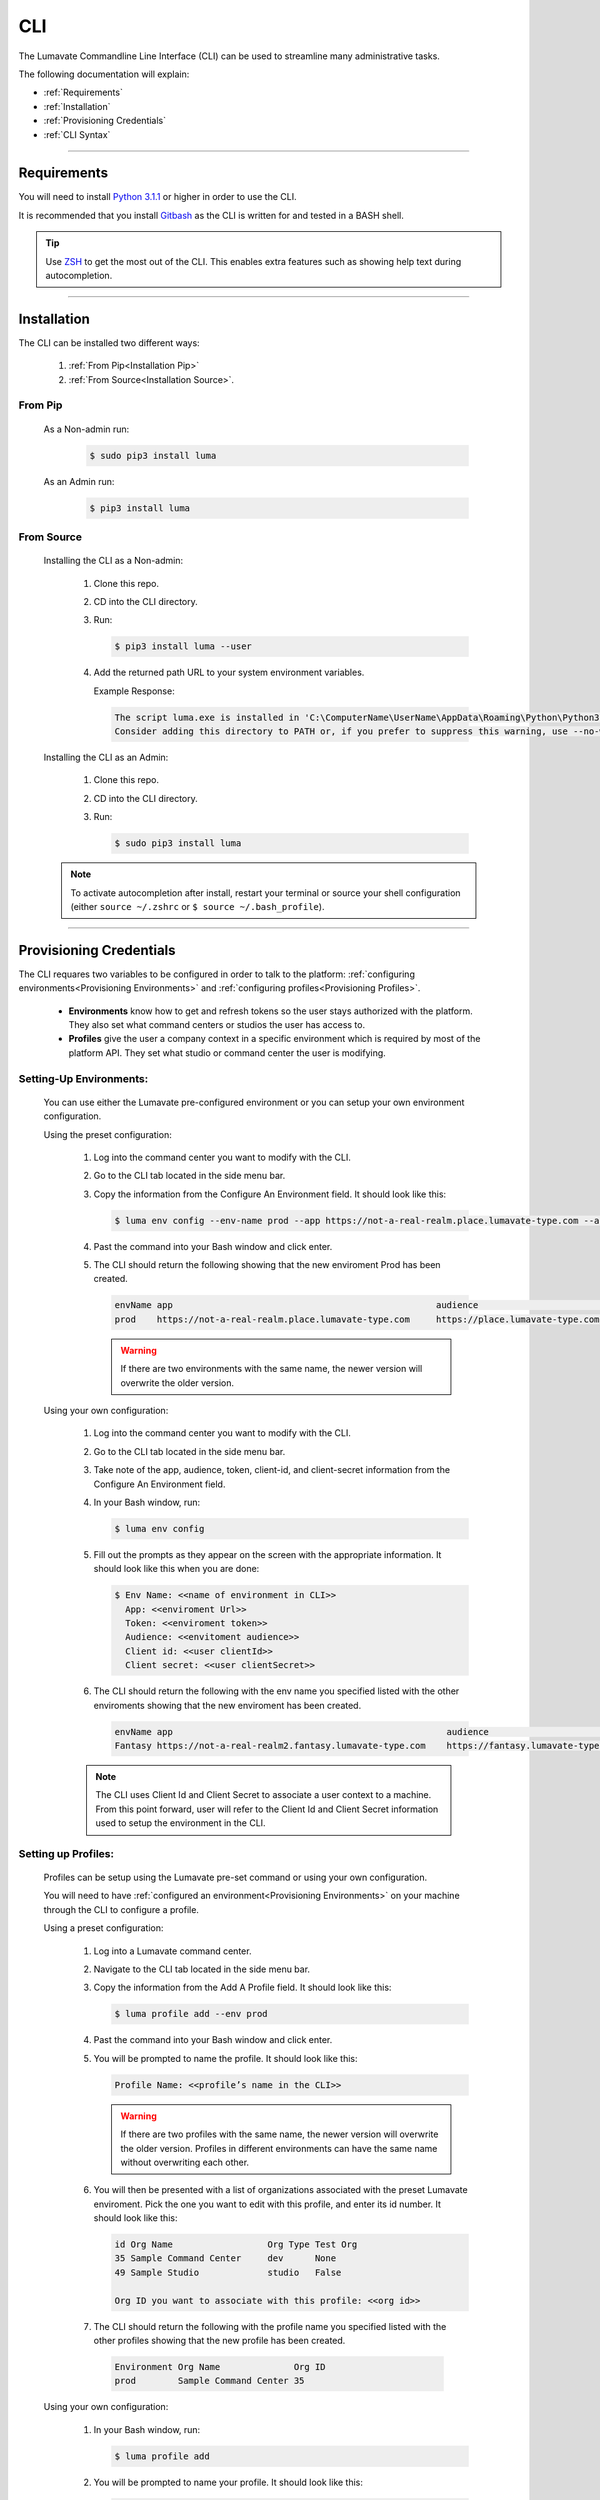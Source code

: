 
.. _CLI:

============
CLI
============

The Lumavate Commandline Line Interface (CLI) can be used to streamline many administrative tasks.

.. The CLI uses the native REST APIs available via the Platform. To learn more about Lumavate's REST APIs, please go here: <link to come>.

.. If you would like to know more about the CLI, it is available via open-source here: <link to come>.

The following documentation will explain:

* :ref:`Requirements`
* :ref:`Installation`
* :ref:`Provisioning Credentials`
* :ref:`CLI Syntax`

_______________________________________________________________________________________________________________________________________

.. _Requirements:

Requirements
-------------
You will need to install `Python 3.1.1 <https://www.python.org/downloads/>`_ or higher in order to use the CLI. 

It is recommended that you install `Gitbash <https://git-scm.com/downloads>`_ as the CLI is written for and tested in a BASH shell. 

.. tip::
   Use `ZSH <https://sourceforge.net/projects/zsh/files/>`_ to get the most out of the CLI. This enables extra features such as showing help text during autocompletion. 

_______________________________________________________________________________________________________________________________________

.. _Installation:

Installation
------------
The CLI can be installed two different ways:

 #. :ref:`From Pip<Installation Pip>`
 #. :ref:`From Source<Installation Source>`.

.. _Installation Pip:

From Pip
^^^^^^^^

 As a Non-admin run:
  
   .. code-block:: bash
     
      $ sudo pip3 install luma

 As an Admin run:
  
   .. code-block:: bash
     
      $ pip3 install luma

.. _Installation Source:

From Source
^^^^^^^^^^^

 Installing the CLI as a Non-admin:

  #. Clone this repo.
  #. CD into the CLI directory.
  #. Run:
  
     .. code-block:: bash
      
        $ pip3 install luma --user
 
  #. Add the returned path URL to your system environment variables. 
   
     Example Response: 
   
     .. code-block:: bash
       
        The script luma.exe is installed in 'C:\ComputerName\UserName\AppData\Roaming\Python\Python37\Scripts' which is not on PATH. 
        Consider adding this directory to PATH or, if you prefer to suppress this warning, use --no-warn-script-location.
  
 Installing the CLI as an Admin:

  #. Clone this repo.
  #. CD into the CLI directory.
  #. Run:
   
     .. code-block:: bash
       
        $ sudo pip3 install luma

 .. note::
    To activate autocompletion after install, restart your terminal or source your shell configuration (either ``source ~/.zshrc`` or ``$ source ~/.bash_profile``).  

_______________________________________________________________________________________________________________________________________

.. _Provisioning Credentials:

Provisioning Credentials
-------------------------

The CLI requares two variables to be configured in order to talk to the platform: :ref:`configuring environments<Provisioning Environments>` and :ref:`configuring profiles<Provisioning Profiles>`.
    
    * **Environments** know how to get and refresh tokens so the user stays authorized with the platform. They also set what command centers or studios the user has access to.
    * **Profiles** give the user a company context in a specific environment which is required by most of the platform API. They set what studio or command center the user is modifying.  

.. _Provisioning Environments:

Setting-Up Environments:
^^^^^^^^^^^^^^^^^^^^^^^

 You can use either the Lumavate pre-configured environment or you can setup your own environment configuration.

 Using the preset configuration:

  #. Log into the command center you want to modify with the CLI.
  #. Go to the CLI tab located in the side menu bar.
  
  #. Copy the information from the Configure An Environment field. It should look like this:
   
     .. code-block:: bash
       
         $ luma env config --env-name prod --app https://not-a-real-realm.place.lumavate-type.com --audience https://place.lumavate-type.com/notarealapp --token place-lumavate-type.notarealtoken.com --client-id NotARealId1234j2eIxKILomCdA --client-secret NotARealClientSecretEqeKWD5JgUtzsRkhNNXMPQM6auPhTTjVK
      
  #. Past the command into your Bash window and click enter. 
  #. The CLI should return the following showing that the new enviroment Prod has been created.
     
     .. code-block:: bash
     
         envName app                                                  audience                                 token
         prod    https://not-a-real-realm.place.lumavate-type.com     https://place.lumavate-type.com/notanapp place-lumavate-type.notarealtoken.com

     .. warning::
        If there are two environments with the same name, the newer version will overwrite the older version.
 
 Using your own configuration:

  #. Log into the command center you want to modify with the CLI.
  #. Go to the CLI tab located in the side menu bar.
  #. Take note of the app, audience, token, client-id, and client-secret information from the Configure An Environment field.
  #. In your Bash window, run:
   
     .. code-block:: bash
       
         $ luma env config

  #. Fill out the prompts as they appear on the screen with the appropriate information. It should look like this when you are done:
   
     .. code-block:: bash
       
         $ Env Name: <<name of environment in CLI>>
           App: <<enviroment Url>>
           Token: <<enviroment token>>
           Audience: <<envitoment audience>>
           Client id: <<user clientId>>
           Client secret: <<user clientSecret>>
          
  #. The CLI should return the following with the env name you specified listed with the other enviroments showing that the new enviroment has been created. 
  
     .. code-block:: bash
     
         envName app                                                    audience                                    token
         Fantasy https://not-a-real-realm2.fantasy.lumavate-type.com    https://fantasy.lumavate-type.com/notanapp2 fantasy-lumavate-type.notarealtoken2.com

  .. note:: 
     The CLI uses Client Id and Client Secret to associate a user context to a machine. From this point forward, user will refer to the Client Id and Client Secret information used to setup the environment in the CLI. 

.. _Provisioning Profiles:
  
Setting up Profiles:
^^^^^^^^^^^^^^^^^^^

 Profiles can be setup using the Lumavate pre-set command or using your own configuration. 

 You will need to have :ref:`configured an environment<Provisioning Environments>` on your machine through the CLI to configure a profile.  

 Using a preset configuration:

  #. Log into a Lumavate command center.
  #. Navigate to the CLI tab located in the side menu bar.
  #. Copy the information from the Add A Profile field. It should look like this:
   
     .. code-block:: bash
       
         $ luma profile add --env prod

  #. Past the command into your Bash window and click enter.
  #. You will be prompted to name the profile. It should look like this:
   
     .. code-block:: bash
       
         Profile Name: <<profile’s name in the CLI>>

     .. warning::
        If there are two profiles with the same name, the newer version will overwrite the older version. Profiles in different environments can have the same name without overwriting each other.  
    
  #. You will then be presented with a list of organizations associated with the preset Lumavate enviroment. Pick the one you want to edit with this profile, and enter its id number. It should look like this:
   
     .. code-block:: bash
       
          id Org Name                  Org Type Test Org
          35 Sample Command Center     dev      None
          49 Sample Studio             studio   False

          Org ID you want to associate with this profile: <<org id>>
  
  #. The CLI should return the following with the profile name you specified listed with the other profiles showing that the new profile has been created.
  
    .. code-block:: bash
    
        Environment Org Name              Org ID
        prod        Sample Command Center 35

 
 Using your own configuration:

  #. In your Bash window, run:
   
     .. code-block:: bash
       
         $ luma profile add

  #. You will be prompted to name your profile. It should look like this:
   
     .. code-block:: bash
       
         Profile Name: <<profile’s name in the CLI>>
     
     .. warning::
        If there are two profiles with the same name, the newer version will overwrite the older version. Profiles in different environments can have the same name without overwriting each other.  

  #. A list of environments will appear. Select which environment you wish to associate with the profile, and enter its Name:
   
     .. code-block:: bash
       
         Env Name App                                              Audience                                    Token
         Fantasy  https://not-a-realm2.fantasy.lumavate-type.com   https://fantasy.lumavate-type.com/notanapp2 fantasy-lumavate-type.notarealtoken2.com
         prod     https://not-a-realm.place.lumavate-type.com      https://place.lumavate-type.com/notanapp    place-lumavate-type.notarealtoken.com

          Env: <<Env Name>>

  #. A list of organizations will appear. Pick the one you want to edit with this profile, and enter its id number. It should look like this:
   
     .. code-block:: bash
       
         id  Org Name                  Org Type Test Org
         99  Dragon Command Center     dev      None
         999 Child Command Center      dev      None
         9   Dragon Studio             studio   False

          Org ID you want to associate with this profile: <<org id>>
         
  #. The CLI should return the following with the profile name you specified listed with the other profiles showing that the new profile has been created.
  
    .. code-block:: bash
    
        Environment Org Name              Org ID
        Fantasy     Dragon Command Center 9 

 .. note::
    While running the profile command, you will have the option to associate the new profile to any organization the user has access to regardless of the command center you are currently in.

_______________________________________________________________________________________________________________________________________

.. _CLI Syntax:

CLI Syntax
----------

The CLI will allow users to interact with the Lumavate platform from a terminal. For setup instructions, look at the `Github readme <https://github.com/Lumavate-Team/documentation/blob/master/CLI.rst>`_ or the :ref:`CLI setup documentation <CLI>`. All the main commands are listed in the Command Index below. Each of the main commands has their subcommands listed in their section. 

In Bash, pass the ``--help`` flag with the command for more information on how to use them and how to use their subcommands.

All commands sent to Bash will start with ``luma``.

Command Index:
 #. :ref:`API`
 #. :ref:`Component-set`
 #. :ref:`Component-set-version`
 #. :ref:`Env`
 #. :ref:`Experience`
 #. :ref:`Experience-collection`
 #. :ref:`Microservice`
 #. :ref:`Microservice-version`
 #. :ref:`Org`
 #. :ref:`Profile`
 #. :ref:`Version`
 #. :ref:`Widget`
 #. :ref:`Widget-version`
 #. :ref:`Ls Filters`
 #. :ref:`Version Commands`
 #. :ref:`Additional Info`
_______________________________________________________________________________________________________________________________________

.. _API:

API
^^^

Commands that directly query the API.

.. _API Delete:

Delete
++++++

 Calls a delete command in order to remove a tool through the API. 

 Example:
 
  .. code-block:: bash
    
      $ luma api delete /iot/v1/containers/999?expand=all
        Profile: dragon
 
 Response:
 
 .. code-block:: bash
    
     {"payload": {"data": {"createdAt": "2019-02-22T16:17:30.165138+00:00", "createdBy": 99, "expand": {"experiences": 0, "grantees": [], "publisher": {"id": 9, "instanceType": "cc", "isTest": null, "name": "Dragon Command Center"}}, 
     "id": 9999, "image": null, "integrationCloudId": 1, "isOwner": true, "lastModifiedAt": "2019-02-22T16:17:30.165109+00:00", "lastModifiedBy": 99, "name": "Fire Breathing", "premium": false, "type": "widget", "urlRef": "fire", 
     "versionInfo": {"latest": {"createdAt": null, "createdBy": null, "id": null, "label": null, "lastModifiedAt": null, "lastModifiedBy": null, "manageUrl": null, "versionNumber": null}}}}}

 Options:
  * ``-p, --profile "STRING"``
  * ``--help``

 .. note::
    API paths cannot include sort criteria.

.. _API Get:

Get
+++

 Calls a get command in order to return information from the API.

 Example:

 .. code-block:: bash
   
     $ luma api get /iot/v1/containers?expand=all
       Profile: dragon

  Response:
  
  .. code-block:: bash
  
      {"payload": {"currentItemCount": 2, "data": [{"createdAt": "2019-02-22T16:17:19.878312+00:00", "createdBy": 30, "expand": {"experiences": 0, "grantees": [], "publisher": {"id": 9, "instanceType": "cc", "isTest": null, "name": "Dragon Command Center"}},
      "id": 9999, "image": {"key": "containers/dragon/icons/78130f31", "preview": "https://s3.amazonaws.com/darkseid.bumblebee.labelnexusdev.com/containers/dragon/icons/78130f31?AWSAccessKeyId=NotAnAccessKeyId5Q&Signature=SignaturevX%2FHg8xyp8cnhE%3D&Expires=1550853222"}, "integrationCloudId": 1, "isOwner": true, "lastModifiedAt": "2019-02-22T16:17:19.878294+00:00", "lastModifiedBy": 99, "name": "Dragon", "premium": false, "type": "widget", "urlRef": "dragon", 
      "versionInfo": {"latest": {"createdAt": "2019-02-22T16:23:05.318677+00:00", "createdBy": 99, "id": 9999, "label": "prod", "lastModifiedAt": "2019-02-22T16:23:05.318646+00:00", "lastModifiedBy": 99, "manageUrl": null, "versionNumber": "9.9.9"},
      "recommended": {"createdAt": "2019-02-22T16:23:05.318677+00:00", "createdBy": 30, "id": 9999, "label": "prod", "lastModifiedAt": "2019-02-22T16:23:05.318646+00:00", "lastModifiedBy": 99, "manageUrl": null, "versionNumber": "9.9.9"}}}, {"createdAt": "2019-02-22T16:17:30.165138+00:00", "createdBy": 99, 
      "expand": {"experiences": 0, "grantees": [], "publisher": {"id": 9, "instanceType": "cc", "isTest": null, "name": "Dragon Command Center"}}, "id": 9999, "image": null, "integrationCloudId": 1, "isOwner": true, "lastModifiedAt": "2019-02-22T16:17:30.165109+00:00", "lastModifiedBy": 99, "name": "Fire Breathing", "premium": false, "type": "widget", "urlRef": "fire", 
      "versionInfo": {"latest": {"createdAt": null, "createdBy": null, "id": null, "label": null, "lastModifiedAt": null, "lastModifiedBy": null, "manageUrl": null, "versionNumber": null}}}], "nextPage": null, "page": 1, "pageSize": 100, "prevPage": null, "totalItems": 2, "totalPages": 1}}

 Options: 
  * ``-p, --profile "STRING"``
  * ``--help``

 .. note::
    API paths cannot include sort criteria.

.. _API Post:

Post
++++

 Calls a post command in order to add a tool through the API. 

 Example:

 .. code-block:: bash
   
     $ luma api post /iot/v1/containers?expand=all -d '{"id":0,"type":"widget","name":"Dragon","urlRef":"dragon"}'
       Profile: dragon
 
 Response:
 
 .. code-block:: bash
    
     {"payload": {"data": {"createdAt": "2019-02-22T15:56:21.722668", "createdBy": 99, "expand": {"experiences": 0, "grantees": [], "publisher": {"id": 9, "instanceType": "cc", "isTest": null, "name": "Dragon Command Center"}}, "id": 9, "image": {"key": "containers/dragon/icons/af7ef4a6", "integrationCloudId": 1, "isOwner": true, "lastModifiedAt": "2019-02-22T15:56:21.722632", "lastModifiedBy": 99, "name": "Dragon", "premium": false, "type": "widget", "urlRef": "dragon", "versionInfo": {"latest": {"createdAt": null, "createdBy": null, "id": null, "label": null, "lastModifiedAt": null, "lastModifiedBy": null, "manageUrl": null, "versionNumber": null}}}}}

 Options: 
  * ``-p, --profile "STRING"``
  * ``-d, --data "{JSON}, {JSON}"``
  * ``--help``

 .. note::
    API paths cannot include sort criteria.

.. _API Put:

Put
+++

 Calls a put command in order to change a tool through the API.

 Example:

 .. code-block:: bash
   
     $ luma api post /iot/v1/containers?expand=all -d '{"id":9,"type":"widget","name":"Fire Breathing","urlRef":"fireball"}'
       Profile: dragon
  
 Response:
 
 .. code-block:: bash
 
     {"payload": {"data": {"createdAt": "2019-02-22T16:03:22.950331", "createdBy": 99, "expand": {"experiences": 0, "grantees": [], "publisher": {"id": 9, "instanceType": "cc", "isTest": null, "name": "Dragon Command Center"}}, "id": 1675, "image": null, "integrationCloudId": 1, "isOwner": true, "lastModifiedAt": "2019-02-22T16:03:22.950312", "lastModifiedBy": 99, "name": "Fire Breathing", "premium": false, "type": "widget", "urlRef": "fireball", "versionInfo": {"latest": {"createdAt": null, "createdBy": null, "id": null, "label": null, "lastModifiedAt": null, "lastModifiedBy": null, "manageUrl": null, "versionNumber": null}}}}}

 Options: 
  * ``-p, --profile “STRING”``
  * ``-d, --data "{JSON}, {JSON}"``
  * ``--help``

 .. note::
    API paths cannot include sort criteria.
_______________________________________________________________________________________________________________________________________

.. _Component-set:

Component-set
^^^^^^^^^^^^^

Commands that create, modify, share, and delete component-set containers.

.. _Component-set Access:

Access
++++++

 Shares and Unshares component-set containers with child organizations.

 Example:

 .. code-block:: bash
   
     $ luma component-set access --add 9
       Profile: dragon
       Component set: 999

 Response:
 
 .. code-block:: bash
 
     failed sharedWith          unsharedFrom resultingGrantees
     []     [{'granteeId': 9}]  []           ['Dragon Studio']

 Options: 
  * ``-p, --profile “STRING”``
  * ``-cs, --component-set ID``
  * ``--add ID || Name``
  * ``--rm ID || Name``
  * ``--absolute ID || Name``
  * ``-f, --format “{JSON VALUE}, {JSON VALUE}”``
  * ``--json``
  * ``--table``
  * ``--help``

 .. warning:: 
    ``--table`` is deprecated.
    Use ``--format`` to see JSON values organized in table format.

.. _Component-set Add:

Add
+++

 Adds a component-set container. 

 Example:

 .. code-block:: bash
   
     $ luma component-set add
       Profile: dragon
       Name: Fire Breath
       Url Ref: firebreath

 Response:

 .. code-block:: bash
   
     id  name        urlRef      createdAt
     999 Fire Breath firebreath  02/22/19 16:36:09

 Options: 
  * ``-p, --profile “STRING”``
  * ``--name “STRING”``
  * ``--url-ref “LOWERCASE STRING”``
  * ``-path, --icon-file “FILE PATH”``
  * ``-f, --format “{JSON VALUE}, {JSON VALUE}”``
  * ``--json`` 
  * ``--table``
  * ``--help``

 .. warning:: 
    ``--table`` is deprecated.
    Use ``--format`` to see JSON values organized in table format.

.. _Component-set Ls:

Ls
++

 Lists all component-set containers in the command center associated with the specified profile. 

 Example:

 .. code-block:: bash
   
     $ luma component-set ls
       Profile: dragon
 
 Response:
 
 .. code-block:: bash
 
     id  name        urlRef      createdAt
     999 Fire Breath firebreath  02/22/19 16:36:09

 Options:
  * ``-p, --profile “STRING”``
  * ``-f, --format “{JSON VALUE}, {JSON VALUE}”`` 
  * ``--filter “{JSON VALUE=SPECIFIC VALUE}”``
  * ``--page INTAGER`` 
  * ``--pagesize INTAGER``
  * ``--json``
  * ``--table``
  * ``--help``

 .. warning:: 
    ``--table`` is deprecated.
    Use ``--format`` to see JSON values organized in table format.

.. _Component-set Rm:

Rm
++

 Deletes a component-set container. This can only be done after all versions in the container have been deleted.

 Example:

 .. code-block:: bash
   
     $ luma component-set rm
       Profile: dragon
       Component set: 999
 
 Response:
 
 .. code-block:: bash
 
     id  name        urlRef      createdAt
     999 Fire Breath firebreath  02/22/19 16:36:09

 Options: 
  * ``-p, --profile “STRING”``
  * ``-cs, --component-set ID``
  * ``-f, --format “{JSON VALUE}, {JSON VALUE}”``
  * ``--json``
  * ``--table``
  * ``--help`` 

 .. warning:: 
    ``--table`` is deprecated.
    Use ``--format`` to see JSON values organized in table format.

.. _Component-set Update:

Update
++++++

 Updates the name or image of a component-set container. 

 Example:

 .. code-block:: bash
   
     $ luma component-set update --name "Frosty Breath"
       Profile: dragon
       Component set: 999
 
 Response:
 
 .. code-block:: bash
 
    id  name          urlRef      createdAt
    999 Frosty Breath firebreath  02/22/19 16:36:09

 Options: 
  * ``-p, --profile “STRING”``
  * ``-cs, --component-set ID``
  * ``--name “STRING”``
  * ``-path, --icon-file “FILE PATH”``
  * ``-f, --format “{JSON VALUE}, {JSON VALUE}”``
  * ``--json``
  * ``--table``
  * ``--help``

 .. warning:: 
    ``--table`` is deprecated. 
    Use ``--format`` to see JSON values organized in table format.
_______________________________________________________________________________________________________________________________________

.. _Component-set-version:

Component-set-version
^^^^^^^^^^^^^^^^^^^^^

Commands that create, modify, and delete component-set versions.

.. _Component-set-version Add:

Add
+++

 Adds a version to a component-set container.  

 Example:

 .. code-block:: bash
   
     $ luma component-set-version add 
       Profile: dragon
       Component set: 999
       Component set file: “C:\fantasy\creatures\dragons\firebreather.zip”
       Label: prod
       Version: 9.9.99
 
 Response:
 
 .. code-block:: bash
    
     Image Size: 6.91 KB
     Uploading Component Set Version to Lumavate
     id   versionNumber directIncludes directCssIncludes label createdAt
     9999 9.9.9         0              0                 prod  02/22/19 16:54:00

 Options: 
  * ``-p, --profile “STRING”``
  * ``-cs, --component-set ID``
  * ``-path, --component-set-file-path “FILE PATH”``
  * ``-fv, --from-version (*.*.*)``
  * ``-v, --version INTAGER (*.*.*)``
  * ``--patch INTAGER``
  * ``--minor INTAGER``
  * ``--major INTAGER``
  * ``--css-includes “STRING”``
  * ``--direct-includes “STRING”``
  * ``-l, --label “[prod, dev, old]”``
  * ``-f, --format “{JSON VALUE}, {JSON VALUE}”``
  * ``--json``
  * ``--table``
  * ``--help``

 .. warning:: 
    ``--table`` is deprecated. 
    Use ``--format`` to see JSON values organized in table format.

 .. warning::
    File paths with spaces in them may need to be specified in the main command using the ``-path`` option so as to preserve the spaces.

.. _Component-set-version Components:

Components
++++++++++

 Returns the JSON of a component-set version. 

 Example:

 .. code-block:: bash
   
     $ luma component-set-version components
       Profile: dragon
       Component set: 999
       Version: 9.9.9
      
 Response:
 
 .. code-block:: bash
 
     {"payload": {"data": {"componentSetId": 573, "createdAt": "2019-02-22T16:54:00.511074+00:00", "createdBy": 30, "directCssIncludes": [], "directIncludes": [], "distribution": "/iot/v1/dynamic-component-sets/firebreath/9.9.9", "expand": {"components": [{"icon": "/iot/v1/dynamic-component-sets/firebreath/9.9.9/icons/material.svg", "label": "No Template", "properties": [{"label": "No Template", "name": "selectOptions", "options": {"readonly": null}, "type": "text"}], "section": "Fire Breath (v9.9.9)", "tags": ["material", "body"], "template": "<div class=\"mdc-select\"><i class=\"mdc-select__dropdown-icon\"></i><select id=\"{{ componentData.Id }}\" class=\"mdc-select__native-control\"></div>", "type": "material-input-select"}]}, "id": 2260, "label": "prod", "lastModifiedAt": "2019-02-22T16:54:00.511040+00:00", "lastModifiedBy": 30, "major": 9, "minor": 9, "patch": 9, "state": "available", "versionNumber": "9.9.9"}}}

 Options: 
  * ``-p, --profile “STRING”``
  * ``-cs, --component-set ID``
  * ``-v, --version INTAGER (*.*.*)``
  * ``--json``
  * ``--table``
  * ``--help``

 .. warning:: 
    ``--table`` and ``--json`` are deprecated.
    The CLI will return the JSON file by default. The file cannot be organized by the CLI.

.. _Component-set-version Ls:

Ls
++

 Lists all versions in a component-set container.

 Example:

 .. code-block:: bash
   
     $ luma component-set-version ls
       Profile: dragon
       Component-set: 999
 
 Response:
 
 .. code-block:: bash
 
     id   versionNumber # Inc # Css Inc label # Exp createdAt
     9999 9.9.9         0     0         prod  0     02/22/19 16:54:00

 Options: 
  * ``-p, --profile “STRING”``
  * ``-cs, --component-set ID``
  * ``-f, --format “{JSON VALUE}, {JSON VALUE}”``
  * ``--filter “{JSON VALUE=SPECIFIC VALUE}”``
  * ``--page INTAGER``
  * ``--pagesize INTAGER``
  * ``--json``
  * ``--table``
  * ``--help``

 .. warning:: 
    ``--table`` is deprecated.
    Use ``--format`` to see JSON values organized in table format.

 .. note::
    Version number is filtered as “major=*&minor=*&patch=*”.

.. _Component-set-version Rm:

Rm
++

 Deletes a version from a component-set container.

 Example:

 .. code-block:: bash
   
     $ luma component-set-version rm
       Profile: dragon
       Component set: 999
       Version number: 9.9.9
 
 Response:
 
 .. code-block:: bash
 
     id   versionNumber directIncludes directCssIncludes label createdAt
     9999 9.9.9         0              0                 prod  02/22/19 16:54:00
 
 Options: 
  * ``-p, --profile “STRING”``
  * ``-cs, --component-set ID``
  * ``-vm, --version-mask INTAGER (*.*.*)``
  * ``-v, --version INTAGER (*.*.*)``
  * ``-f, --format “{JSON VALUE}, {JSON VALUE}”``
  * ``--json``
  * ``--table``
  * ``--help``

 .. warning:: 
    ``--table`` is deprecated.
    Use ``--format`` to see JSON values organized in table format.

.. _Component-set-version Update:

Update
++++++

 Updates the label of a component-set version.

 Example:

 .. code-block:: bash
   
     $ luma component-set-version update -l dev 
       Profile: dragon
       Component set: 999 
       Version number: 9.9.9
 
 Response:
 
 .. code-block:: bash
    
     id   versionNumber directIncludes directCssIncludes label createdAt
     9999 9.9.9         0              0                 dev   02/22/19 16:54:00

    
 Options: 

  * ``-p, --profile “STRING”``
  * ``-cs, --component-set ID``
  * ``-v, --version INTAGER (*.*.*)``
  * ``-l, --label “[prod, dev, old]”``
  * ``-f, --format “{JSON VALUE}, {JSON VALUE}”``
  * ``--json``
  * ``--table``
  * ``--help``

 .. warning:: 
    ``--table`` is deprecated.
    Use ``--format`` to see JSON values organized in table format.

_______________________________________________________________________________________________________________________________________

.. _Env:

Env
^^^

Commands that create, modify, and delete environments.

.. _Env Config:

Config
++++++

 Creates an environment. 

 Example:

 .. code-block:: bash
   
     $ luma env config
       Env name: Fantasy
       App: https://example-realm.fantasy.lumavate-type.com
       Token: fantasy-lumavate-type.not-a-real-token.com
       Audience: https://fantasy.lumavate-type.com/notarealaudience
       Client secret: NotARealClientSecretEqeKWD5JgUtzsRkhNNXMPQM6auPhTTjVK
       Client id: NotARealId1234j2eIxKILomCdA
 
 Response:
 
 .. code-block:: bash
 
     envName app                                                    audience                                    token
     Fantasy https://not-a-real-realm2.fantasy.lumavate-type.com    https://fantasy.lumavate-type.com/notanapp2 fantasy-lumavate-type.notarealtoken2.com
     
 Options: 
  * ``--env-name “STRING”``
  * ``--app “LINK”``
  * ``--token “LINK”``
  * ``--audience “LINK”``
  * ``--client-id ID``
  * ``--client-secret SECRET``
  * ``--json``
  * ``--help``

.. _Env Ls:

Ls
++

 Lists all the environments the user has access to.

 Example:

 .. code-block:: bash
   
     $ luma env ls
 
 Response:
 
 .. code-block:: bash
 
     envName  app                                           audience                                   token       
     Fantasy  https://not-a-realm.fantasy.lumavate-type.com https://fantasy.lumavate-type.com/notanapp fantasy-lumavate-type.NotAToken.com
     prod     https://not-a-realm.place.lumavate-type.com   https://place.lumavate-type.com/notanapp   place-lumavate-type.notatoken.com

    
 Options: 
  * ``-f, --format “{JSON VALUE}, {JSON VALUE}”``
  * ``--json``
  * ``--help``

.. _Env Rm:

Rm
++

 Removes an environment. 

 Example:

 .. code-block:: bash
   
     $ luma env rm
       Name: Fantasy
 
 Response: 
 
 .. code-block:: bash
 
     {"app": "https://not-a-realm.fantasy.lumavate-type.com", "audience": "https://fantasy.lumavate-type.com/notanapp", "clientId": "NotAClientIdELhuj2eIxKILomCdA", "clientSecret": "NotAClientSecretCbhNEgmEqeKWD5JgUtzsRkhNNXMPQM6auPhTTjVK", "envName": "Fantasy", "token": "fantasy-lumavate-type.notatoken.com"}

 Options: 

  * ``--env-name “STRING”``
  * ``--help``

_______________________________________________________________________________________________________________________________________

.. _Experience:

Experience
^^^^^^^^^^

Commands that move and list experiences.

.. _Experience Export:

Export
++++++

 Exports an experience as a JSON file form a studio.

 Example:

 .. code-block:: bash
   
     $ luma experience export
       Profile: dragon
       Export file: “C:\fantasy\creatures\dragon\egg.json”
       Label: Creatures
 
 Response:
 
 .. code-block:: bash
 
     Saved to C:\fantasy\creatures\dragons\egg.json
 
 Options:
  * ``-p, --profile "STRING"``
  * ``-l, --label "STRING"``
  * ``-n, --name "STRING"``
  * ``-path, --export-file "FILE PATH"``
  * ``--json``
  * ``--help``

 .. warning::
    File paths with spaces in them may need to be specified in the main command using the ``-path`` option so as to preserve the spaces.
    
.. _Experience Import:

Import
++++++

 Imports an experience JSON file to a studio.

 Example:

 .. code-block:: bash
   
    $ luma experience import
      Profile: dragon
      Label: Dragon Hatchlings
      Activation code: hatch
      Import file: “C:\fantasy\creatures\dragons\egg.json”
      Collection Name: Creatures
 
 Response:
 
 .. code-block:: bash
 
     Uploading file...
     File uploaded.

     Successfully imported experience.
     
 Options:
  * ``-p, --profile "STRING"``
  * ``-l, --label "STRING"``
  * ``-d, --description "STRING"``
  * ``-ci, --collection-id ID``
  * ``--device "[mobile, tablet, web]"``
  * ``-cn, --collection-name "STRING"``
  * ``-ac, --activation-code "STRING"``
  * ``-t, --template``
  * ``-ru, --redirect-url "URL"``
  * ``-path, --import-file "FILE PATH"``
  * ``--json``
  * ``--help``
 
  .. warning::
    File paths with spaces in them may need to be specified in the main command using the ``-path`` option so as to preserve the spaces.
    
.. _Experience Ls:

Ls
++

 Lists all the experiences in the studio associated with the specified profile.

 Example:

 .. code-block:: bash
   
     $ luma experience ls
       Profile: dragon
 
 Response:
 
 .. code-block:: bash
 
     id   label               name createdAt
     99   Dragons             drag 08/27/18 15:57:16
     999  Dragon Hatchlings   drha 09/12/18 17:22:11

 Options:
  * ``-p, --profile "STRING"``
  * ``-f, --format "{JSON VALUE}, {JSON VALUE}"``
  * ``--filter "{JSON VALUE=SPECIFIC VALUE}"``
  * ``--page INTEGER``
  * ``--pagesize INTEGER``
  * ``--json``
  * ``--help``

_______________________________________________________________________________________________________________________________________

.. _Experience-collection:

Experience-collection
^^^^^^^^^^^^^^^^^^^^^

List experience collections in the studio associated with the specified profile.

Example:

.. code-block:: bash

     $ luma experience-collection ls
       Profile: dragon

Response:

.. code-block:: bash

    id  name      createdAt
    99  Creatures 02/27/18 20:08:10
   
Options: 
 * ``--help``

_______________________________________________________________________________________________________________________________________

.. _Microservice:

Microservice
^^^^^^^^^^^^

Commands that create, modify, share, and delete microservice containers.

.. _Microservice Access:

Access
++++++

 Shares and/or unshares a microservice container with child organizations. 

 Example:

 .. code-block:: bash
   
     $ luma microservice access --add 99
       Profile: dragon
       Microservice: 999
 
 Response:
 
 .. code-block:: bash
 
     failed sharedWith          unsharedFrom resultingGrantees
     []     [{'granteeId': 99}] []           ['Dragon Studio']
     
 Options: 
  * ``-p, --profile “STRING”``
  * ``-ms, --microservice ID``
  * ``--add ID``
  * ``--rm ID``
  * ``--absolute ID``
  * ``-f, --format “{JSON VALUE}, {JSON VALUE}”``
  * ``--json``
  * ``--table`` 
  * ``--help``

 .. warning:: 
    ``--table`` is deprecated.
    Use ``--format`` to see JSON values organized in table format.

.. _Microservice Add:

Add
+++

 Adds a microservice container to a command center.

 Example:

 .. code-block:: bash
   
     $ luma microservice add 
       Profile: dragon
       Name: Dragon Fact Sheet
       Url Ref: factsheet
 
 Response:
 
 .. code-block:: bash
 
     id   name              urlRef    createdAt
     9999 Dragon Fact Sheet factsheet 02/22/19 19:21:49

 Options: 
  * ``-p, --profile “STRING”``
  * ``--name “STRING”``
  * ``--url-ref “STRING”``
  * ``-path, --icon-file “FILE PATH”``
  * ``-f, --format “{JSON VALUE}, {JSON VALUE}”``
  * ``--json``
  * ``--table``
  * ``--help``

 .. warning:: 
    ``--table`` is deprecated.
    Use ``--format`` to see JSON values organized in table format.

.. _Microservice Ls:

Ls
++

 Lists all microservices containers in the command center associated with the specified profile.

 Example:

 .. code-block:: bash
   
     $ luma microservice ls 
       Profile: dragon
 
 Response:
 
 .. code-block:: bash
 
     id   name              urlRef    createdAt
     999  World Building    world     10/12/18 20:05:40
     9999 Dragon Fact Sheet factsheet 02/22/19 19:21:49

 Options: 
  * ``-p, --profile “STRING”``
  * ``-f, --format “{JSON VALUE}, {JSON VALUE}”``
  * ``--filter “{JSON VALUE=SPECIFIC VALUE}”``
  * ``--page INTAGER``
  * ``--pagesize INTAGER``
  * ``--json``
  * ``--table``
  * ``--help``

 .. warning:: 
    ``--table`` is deprecated.
    Use ``--format`` to see JSON values organized in table format.

.. _Microservice Rm:

Rm
++

 Removes a microservice container. 

 Example:

 .. code-block:: bash
   
     $ luma microservice rm 
       Profile: dragon 
       Microservice: 999
 
 Response:
 
 .. code-block:: bash
 
     id   name              urlRef    createdAt
     9999 Dragon Fact Sheet factsheet 02/22/19 19:21:49
     
 Options: 
  * ``-p, --profile “STRING”``
  * ``-ms, --microservice ID``
  * ``-f, --format “{JSON VALUE}, {JSON VALUE}”``
  * ``--json``
  * ``--table``
  * ``--help``

 .. warning:: 
    ``--table`` is deprecated.
    Use ``--format`` to see JSON values organized in table format.

.. _Microservice Update:

Update
+++++++

 Updates the name or image of a microservice container.

 Example:

 .. code-block:: bash
   
     $ luma microservice update --name "World Building" 
       Profile: dragon 
       Microservice: 999 
 
 Response:
 
 .. code-block:: bash
 
     id   name           urlRef    createdAt
     9999 World Building factsheet 02/22/19 19:31:05

 Options: 
  * ``-p, --profile “STRING”``
  * ``-ms, --microservice ID``
  * ``--name “STRING”``
  * ``-path, --icon-file “FILE PATH”``
  * ``-f, --format “{JSON VALUE}, {JSON VALUE}”``
  * ``--json``
  * ``--table``
  * ``--help``

 .. warning:: 
    ``--table`` is deprecated.
    Use ``--format`` to see JSON values organized in table format.

_______________________________________________________________________________________________________________________________________

.. _Microservice-version:

Microservice-version
^^^^^^^^^^^^^^^^^^^^

Commands that add, modify, and delete microservice versions.

.. _Microservice-version Add:

Add
+++

 Adds a version to a microservice container.

 Example:

 .. code-block:: bash
   
     $ luma microservice-version add 
       Profile: dragon 
       Microservice: 999
       Label: prod
       Version: 9.9.9 
       Port: 5000
       Microservice-file-path: "C:\fantasy\creatures\dragons\DragonFactSheet.gz"
 
 Response:
 
 .. code-block:: bash
 
     Uploading image to Lumavate:
     Image Size: 59.43 MB
     id   actualState versionNumber label createdAt
     9999 created     9.9.9         prod  02/22/19 19:40:59

     
 Options: 
  * ``-p, --profile “STRING”``
  * ``-ms, --microservice ID``
  * ``--port INTAGER``
  * ``-image, --docker-image “FILE PATH”``
  * ``-path, --microservice-file-path “FILE PATH”``
  * ``-fv, --from-version INTAGER (*.*.*)``
  * ``-v, --version INTAGER (*.*.*)``
  * ``--patch INTAGER``
  * ``--minor INTAGER``
  * ``--major INTAGER``
  * ``--env-var "{“STRING”:”KEY”}"``
  * ``-l, --label "[dev, old, prod]"``
  * ``-f, --format “{JSON VALUE}, {JSON VALUE}”``
  * ``--json``
  * ``--table``
  * ``--help``

 .. warning:: 
    ``--table`` is deprecated. 
    Use ``--format`` to see JSON values organized in table format.

.. _Microservice-version Exec:

Exec
++++

 Sends commands directly to Docker. For more information, consult the `Docker documentation <https://docs.docker.com/engine/reference/commandline/docker/>`_.

 Example:

 .. code-block:: bash
   
     $ luma microservice-version exec '<<Docker command>>' 
       Profile: dragon 
       Mirocservice: 999 
       Version Number: 9.9.9

 Options: 
  * ``-p, --profile “STRING”``
  * ``-ms, --microservice ID``
  * ``-v, --version INTAGER (*.*.*)``
  * ``--target [one, all]`` 
  * ``--json``
  * ``--table``
  * ``--help``

 .. warning:: 
    ``--table`` is deprecated.
    Use ``--format`` to see JSON values organized in table format.

.. _Microservice-version Logs:

Logs
++++

 Returns the logs for a microservice version.

 Example:

 .. code-block:: bash
   
     $ luma microservice-version logs 
       Profile: dragon 
       Microservice: 999
       Version Number: 9.9.9

 Response:
 
 .. code-block:: bash
 
     [2019-02-22 19:58:00 +0000] [1] [INFO] Starting gunicorn 19.9.0
     [2019-02-22 19:58:00 +0000] [1] [INFO] Listening at: http://0.0.0.0:5000 (1)
     [2019-02-22 19:58:00 +0000] [1] [INFO] Using worker: eventlet
     [2019-02-22 19:58:00 +0000] [7] [INFO] Booting worker with pid: 7
     [2019-02-22 19:58:00 +0000] [9] [INFO] Booting worker with pid: 9
     [2019-02-22 19:58:00 +0000] [11] [INFO] Booting worker with pid: 11
     [2019-02-22 19:58:00 +0000] [13] [INFO] Booting worker with pid: 13
    
 Options: 
  * ``-p, --profile “STRING”``
  * ``-ms, --microservice ID``
  * ``-v, --version INTAGER (*.*.*)``
  * ``--json``
  * ``--table``
  * ``--help``

 .. warning:: 
    ``--table`` is deprecated.
    Use ``--format`` to see JSON values organized in table format.

.. _Microservice-version Ls:

Ls
++

 Lists all versions of a microservice container.

 Example:

 .. code-block:: bash
   
     $ luma microservice-version ls 
       Profile: dragon
       Microservice: 999
 
 Response:
 
 .. code-block:: bash
 
     id   actualState versionNumber label createdAt
     9999 stopped     9.9.9         prod  02/22/19 19:57:16

 Options: 
  * ``-p, --profile “STRING”``
  * ``-ms, --microservice ID``
  * ``-f, --format “{JSON VALUE}, {JSON VALUE}”``
  * ``--filter “{JSON VALUE=SPECIFIC VALUE}”``
  * ``--page INTAGER``
  * ``--pagesize INTAGER``
  * ``--json``
  * ``--table``
  * ``--help``

 .. warning:: 
    ``--table`` is deprecated.
    Use ``--format`` to see JSON values organized in table format.

 .. note::
    Version number is filtered as “major=*&minor=*&patch=*”.

.. _Microservice-version Rm:

Rm
++

 Removes a version from a microservice container.

 Example:

 .. code-block:: bash
   
     $ luma microservice-version rm
       Profile: dragon
       Microservice: 999
       Version: 9.9.9
 
 Response:
 
 .. code-block:: bash
 
     id   versionNumber label  createdAt
     9999 9.9.9         prod   02/22/19 19:57:16
     
 Options: 
  * ``-p, --profile “STRING”``
  * ``-ms, --microservice ID``
  * ``-vm, --version-mask INTAGER (*.*.*)``
  * ``-v, --version INTAGER (*.*.*)``
  * ``-f, --format “{JSON VALUE}, {JSON VALUE}”``
  * ``--json``
  * ``--table``
  * ``--help``

 .. warning:: 
    ``--table`` is deprecated.
    Use ``--format`` to see JSON values organized in table format.

.. _Microservice-version Start:

Start
+++++

 Starts a microservice version.

 Example:

 .. code-block:: bash
   
     $ luma microservice-version start
       Profile: dragon
       Microservice: 999
       Version: 9.9.9
 
 Response:
 
 .. code-block:: bash
 
     id   Current State Version # Created At
     9999 running       9.9.9     02/22/19 19:57:16

 Options: 
  * ``-p, --profile “STRING”``
  * ``-ms, --microservice ID``
  * ``-v, --version INTAGER (*.*.*)``
  * ``-f, --format “{JSON VALUE}, {JSON VALUE}”``
  * ``--json``
  * ``--table``
  * ``--help``

 .. warning:: 
    ``--table`` is deprecated. 
    Use ``--format`` to the JSON values organized in table format.

.. _Microservice-version Stop:

Stop
++++

 Stops a microservice version. A microservice version cannot be stopped if it is being used in an experience.

 Example:

 .. code-block:: bash
   
     $ luma microservice-version stop
       Profile: dragon
       Microservice: 999
       Version: 9.9.9
 
 Response:
 
 .. code-block:: bash
 
     id   Current State Version # Created At
     9999 stopped       9.9.9     02/22/19 19:57:16

 Options: 
  * ``-p, --profile “STRING”``
  * ``-ms, -- microservice ID``
  * ``-v, --version INTAGER (*.*.*)``
  * ``-f, --format “{JSON VALUE}, {JSON VALUE}”``
  * ``--json``
  * ``--table``
  * ``--help``

 .. warning:: 
    ``--table`` is deprecated.
    Use ``--format`` to see JSON values organized in table format.

.. _Microservice-version Update:

Update
++++++

 Updates the label of a microservice version.

 Example:

 .. code-block:: bash
   
    $ luma microservice-version update --label dev
      Profile: dragon
      Microservice: 999
      Version: 9.9.9

 Response:
 
 .. code-block:: bash
 
     id   versionNumber label createdAt
     9999 9.9.9         dev   02/22/19 19:57:16
     
 Options: 
  * ``-p, --profile “STRING”``
  * ``-ms, -- microservice ID``
  * ``-v, --version INTAGER (*.*.*)``
  * ``-l, --label “[dev, old, prod]”``
  * ``-f, --format “{JSON VALUE}, {JSON VALUE}”``
  * ``--json``
  * ``--table``
  * ``--help``

 .. warning:: 
    ``--table`` is deprecated.
    Use ``--format`` to see JSON values organized in table format.

_______________________________________________________________________________________________________________________________________

.. _Org:

Org
^^^

Commands that list the organizations associated with an environment or organization.

.. _Org Child-orgs:

Child-orgs
++++++++++

 Lists the child organizations that a profile’s associated organization can share with.

 Example:

 .. code-block:: bash
   
     $ luma org child-orgs
       Profile: dragon

 Response:
 
 .. code-block:: bash
 
     id  name                   instanceType isTest
     999 Child Command Center   dev          None
     9   Dragon Studio          studio       False
     
 Options: 
  * ``-p, --profile “STRING”``
  * ``-f, --format “{JSON VALUE}, {JSON VALUE}”``
  * ``--filter “{JSON VALUE=SPECIFIC VALUE}”``
  * ``--json``
  * ``--help``

.. _Org Ls:

Ls
++

 Lists the organizations inside an environment.

 Example:

 .. code-block:: bash
   
     $ luma org ls
       Env: Fantasy

 Response:
 
 .. code-block:: bash
 
     id  name                  instanceType isTest
     999 Child Command Center  dev          None
     99  Dragon Command Center dev          None
     9   Dragon Studio         studio       False
     
 Options: 
  * ``--env “STRING”``
  * ``-f, --format “{JSON VALUE}, {JSON VALUE}”``
  * ``--filter “{JSON VALUE=SPECIFIC VALUE}”``
  * ``--json``
  * ``--help``

_______________________________________________________________________________________________________________________________________

.. _Profile:

Profile
^^^^^^^

Commands that add, modify, or delete profiles.

.. _Profile Add:

Add
+++

 Adds a profile to an environment and associates the profile to a specific organization.

 Example:

 .. code-block:: bash
   
     $ luma profile add
       Profile name: dragon
       
       <<lists of envs user has access to>>
       
       Name of Env you want to use with this profile: Fantasy
       
       <<lists of orgs in the selected env>>
       
       Org ID you want to associate with this profile: 99

 Response:
 
 .. code-block:: bash
 
     Environment Org Name              Org ID
     Fantasy     Dragon Command Center 99
     
 Options: 
  * ``--profile-name “STRING”``
  * ``-f, --format “{JSON VALUE}, {JSON VALUE}”``
  * ``--help``

.. _Profile Ls:

Ls
++

 Lists all profiles associated with the Client Id and Secrete.

 Example:

 .. code-block:: bash
   
     $ luma profile ls
 
 Response:
 
 .. code-block:: bash
 
     profileName       env    orgName                      orgId
     dragon            dragon Dragon Command Center        99
     dragon-two        dragon Dragon Studio                9
     profile           prod   Sample Command Center        35

 Options: 
  * ``-f, --format “{JSON VALUE}, {JSON VALUE}”``
  * ``--json``
  * ``--help``

.. _Profile Rm:

Rm
++

 Deletes a profile.

 Example:

 .. code-block:: bash
   
     $ luma profile rm
       Profile: dragon

 Response:
 
 .. code-block:: bash
 
     {"accessToken": "NotAccessTokenOiJSUzI1NiIsImtpZCI6Ik5VSXhSVFpHTmpORU9FVkdNVVZHTlRGQk9FWXdRMNotAccessToken1RnME1FTTBOdyJ9.eyJodHRwczovL2x1bWF2YXRlLmNvbS91dWlkIjoiOGZjMGM1NTgtZmJkNS00MWRlLWFhOTUtN2FkMmJmNDAyOGM3IiwiaXNzIjoiaHR0cHM6Ly9kcmFnb25mbHktbHVtYXZhdGUtZGV2LmF1dGgwLmNvbS8iLCJzdWIiOiJreW8yZkQwMXgwd1JVM3RFTGh1ajJlSXhLSUxvbUNkQUBjbNotAccessTokenkcmFnb25mbHkubHVtYXZhdGUtZGV2LmNvbS9hcHAiLCJpYXQiOjE1NDg3MTA1MzUsImV4cCI6MTU0ODc5NjkzNSwiYXpwIjoia3lvMmZEMDF4MHdSVTN0RUxodWoyZUl4S0lMb21DZEEiLCJndHkiOiJjbGllbnQtY3JlZGVudGlhbHMifQ.oOWd0sd05uvMVnZZJDTpXA9pqbAsVsq2Je97nS3J7wy8c-o7LUuN_kNYeCyxZWZ2FEBhVl2galmUB_dvUxdnYOzRMNhiiIqxZhQHeNotAccessTokenjCHDqCmuQQvPg-yqZxlQL6xfHqcmh2-syTeCyHf5y_gCWdxsUhuMSj28vtH5_v76NotAccessTokenSyb5XktrdUobFuSdvy4fw-GU5eUAEFRgzlYbnRzq8ygB4SXONZvbcKqVqpBDFdbdcmo4jIWk4a2gK5-v51a49Sh798dSBxiNotAccessTokennCxD7f7VcCWuUW0wNX87YtIjHsAw", "env": "Fantasy", "orgId": 99, "orgName": "Dragon Command Center"}

 Options: 
  * ``-p, --profile “STRING”``
  * ``--help``

_______________________________________________________________________________________________________________________________________

.. _Version:

Version
^^^^^^^

Lists the luma version that the current machine is on.

Example:

.. code-block:: bash
   
    $ luma version

Response:

.. code-block:: bash

    Lumavate CLI Version: 0.8.9

Options: 
 * ``--help``

_______________________________________________________________________________________________________________________________________

.. _Widget:

Widget
^^^^^^

Commands that add, modify, share, and delete widget containers.

.. _Widget Access:

Access
++++++

 Shares and/or Unshares a widget container with child organizations.

 Example:

 .. code-block:: bash
   
     $ luma widget access --add 99
       Profile: dragon
       Widget: 999
 
 Response:
 
 .. code-block:: bash
 
     failed sharedWith          unsharedFrom resultingGrantees
     []     [{'granteeId': 99}] []           ['Dragon Command Center']
     
 Options: 
  * ``-p, --profile “STRING”``
  * ``-w, --widget ID``
  * ``--add ID``
  * ``--rm ID``
  * ``--absolute ID``
  * ``-f, --format “{JSON VALUE}, {JSON VALUE}”``
  * ``--json``
  * ``--table``
  * ``--help``

 .. warning:: 
    ``--table`` is deprecated.
    Use ``--format`` to see JSON values organized in table format.

.. _Widget Add:

Add
+++

 Adds a widget container.

 Example:

 .. code-block:: bash
   
     $ luma widget add
       Profile: dragon
       Name: Hydra
       Url Ref: hydra
 
 Response:
 
 .. code-block:: bash
 
     id   name  urlRef createdAt
     9999 Hydra hydra  02/22/19 20:28:17
     
 Options: 
  * ``-p, --profile “STRING”``
  * ``--name “STRING”``
  * ``--url-ref “LOWERCASE STRING”``
  * ``-path, --icon-file “FILE PATH”``
  * ``-f, --format “{JSON VALUE}, {JSON VALUE}”`` 
  * ``--json`` 
  * ``--table`` 
  * ``--help``

 .. warning:: 
    ``--table`` is deprecated.
    Use ``--format`` to see JSON values organized in table format.

.. _Widget Ls:

Ls
++

 Lists all the widget containers in an organization associated with the specified profile. 

 Example:

 .. code-block:: bash
   
     $ luma widget ls
       Profile: dragon
 
 Response:
 
 .. code-block:: bash
 
     id   name  urlRef createdAt
     9999 Hydra hydra  02/22/19 20:28:17

 Options: 
  * ``-p, --profile “STRING”``
  * ``-f, --format “{JSON VALUE}, {JSON VALUE}”`` 
  * ``--filter “{JSON VALUE=SPECIFIC VALUE}”`` 
  * ``--page INTAGER``
  * ``--pagesize INTAGER``
  * ``--json`` 
  * ``--table``
  * ``--help``

 .. warning:: 
    ``--table`` is deprecated.
    Use ``--format`` to see JSON values organized in table format.

.. _Widget Rm:

Rm
++

 Removes a widget container.

 Example:

 .. code-block:: bash
   
     $ luma widget rm
       Profile: dragon
       Widget: 999
 
 Response:
 
 .. code-block:: bash
 
     id   name  urlRef createdAt
     9999 Hydra hydra  02/22/19 20:38:07

 Options: 
  * ``-p, --profile “STRING”``
  * ``-w, --widget ID``
  * ``-f, --format “{JSON VALUE}, {JSON VALUE}”``
  * ``--json``
  * ``--table`` 
  * ``--help``

 .. warning:: 
    ``--table`` is deprecated.
    Use ``--format`` to see JSON values organized in table format.

.. _Widget Update:

Update
++++++

 Updates a widget container’s name or image.

 Example:

 .. code-block:: bash
   
     $ luma widget update --name "European Dragon"
       Profile: dragon
       Widget: 999
 
 Response:
 
 .. code-block:: bash
 
     id   name            urlRef createdAt
     9999 European Dragon hydra  02/22/19 20:38:07

 Options: 
  * ``-p, --profile “STRING”``
  * ``-w, --widget ID``
  * ``--name “STRING”``
  * ``-path, --icon-file “FILE PATH”``
  * ``-f, --format “{JSON VALUE}, {JSON VALUE}”``  
  * ``--json``
  * ``--table``
  * ``--help``

 .. warning:: 
    ``--table`` is deprecated.
    Use ``--format`` to see JSON values organized in table format.

_______________________________________________________________________________________________________________________________________

.. _Widget-version:

Widget-version
^^^^^^^^^^^^^^

Commands that add, modify, and delete widget versions.

.. _Widget Add:

Add
+++

 Adds a version to a widget container.

 Example:

 .. code-block:: bash
   
     $ luma widget-version add
       Profile: dragon
       Widget: 999
       Label: prod 
       Version Number: 9.9.9
       Widget File Path: "C:\fantasy\creatures\dragons\hydra.gz"
       Port: 8080 
 
 Response:
 
 .. code-block:: bash
 
     Uploading image to Lumavate
     Image Size: 179.87 MB
     id   actualState versionNumber label createdAt
     9999 created     9.9.9         prod  02/22/19 20:46:08
     
 Options: 
  * ``-p, --profile “STRING”``
  * ``--port INTAGER``
  * ``-w, --widget ID``
  * ``-path, --widget-file-path “FILE PATH”``
  * ``-image, --docker-image “FILE PATH”``
  * ``-fv, --from-version INTAGER (*.*.*)``
  * ``-v, --version INTAGER (*.*.*)``
  * ``--patch INTAGER``
  * ``--minor INTAGER``
  * ``--major INTAGER``
  * ``--env-var "{“STRING”:”KEY”}"``
  * ``-l, --label “[dev, old, prod]”``
  * ``-f, --format “{JSON VALUE}, {JSON VALUE}”``
  * ``--json``
  * ``--table``
  * ``--help``

 .. warning:: 
    ``--table`` is deprecated.
    Use ``--format`` to see JSON values organized in table format.

.. _Widget-version Exec:

Exec
++++

 Sends commands directly to Docker. For more information, consult the `Docker documentation <https://docs.docker.com/engine/reference/commandline/docker/>`_.

 Example:

 .. code-block:: bash
   
     $ luma widget-version exec '<<Docker Command>>'
       Profile: dragon
       Widget: 999
       Version Number: 9.9.9

 Options: 
  *	-p, --profile “STRING”
  *	-w, --widget ID
  *	-v, --version INTAGER (*.*.*)
  *	--target [one, all]
  *	--json 
  *	--table
  *	--help

 .. warning:: 
    ``--table`` is deprecated.
    Use ``--format`` to see JSON values organized in table format.

.. _Widget-version Logs:

Logs
++++

 Returns the logs for a widget version.

 Example:

 .. code-block:: bash
   
     $ luma widget-version logs
       Profile: dragon
       Widget: 999
       Version Number: 9.9.9
 
 Response:
 
 .. code-block:: bash
 
     | ___ \
     | |_/ / ___ ___
     | ___ \ / _ \ / _ \
     | |_/ /| __/| __/
     \____/ \___| \___| v1.10.0
     [21m[0m2019/02/22 20:48:24 [34m[1mINFO [21m[0m ▶ 0001 Using 'widget' as 'appname'
     2019/02/22 20:48:24 [34m[1mINFO [21m[0m ▶ 0002 Initializing watcher...
     github.com/Place/Repository/File
     widget/models
     widget/controllers
     widget/routers
     widget
     2019/02/22 20:48:26 [32m[1mSUCCESS [21m[0m ▶ 0003 Built Successfully!
     2019/02/22 20:48:26 [34m[1mINFO [21m[0m ▶ 0004 Restarting 'widget'...
     2019/02/22 20:48:26 [32m[1mSUCCESS [21m[0m ▶ 0005 './widget' is running...
     2019/02/22 20:48:26.774 [1;34m[I] [asm_amd64.s:2197] http server Running on http://:8080[0m
     2019/02/22 20:48:30.578 [1;44m[D] [server.go:2568] | 54.164.117.6|[42m 200 [0m| 127.084µs| match|[44m GET [0m /ic/hydra/discover/health r:/:ic/:url_ref/discover/health[0m
     
 Options: 

  * ``-p, --profile “STRING”``
  * ``-w, --widget ID``
  * ``-v, --version INTAGER (*.*.*)``
  * ``--json``
  * ``--table``
  * ``--help``

 .. warning:: 
    ``--table`` is deprecated.
    Use ``--format`` to see JSON values organized in table format.

.. _Widget-version Ls:

Ls
++

 Lists all the version for a widget container.

 Example:

 .. code-block:: bash
   
     $ luma widget-version ls
       Profile: dragon
       Widget: 999

 Response:
 
 .. code-block:: bash
 
     id   actualState versionNumber label createdAt
     9999 running     9.9.9         prod  02/22/19 20:46:08
     
 Options: 
  * ``-p, --profile “STRING”``
  * ``-w, --widget ID``
  * ``-f, --format “{JSON VALUE}, {JSON VALUE}”``
  * ``--filter “{JSON VALUE=SPECIFIC VALUE}”``
  * ``--page INTAGER``
  * ``--pagesize INTAGER``
  * ``--json``
  * ``--table``
  * ``--help``

 .. warning:: 
    ``--table`` is deprecated.
    Use ``--format`` to see JSON values organized in table format.

 .. note::
    Version number is filtered as “major=*&minor=*&patch=*”.

.. _Widget-version Rm:

Rm
++

 Deletes a widget version. This cannot be done if a widget version is being used in an experience.

 Example:

 .. code-block:: bash
   
     $ luma widget-version rm
       Profile: dragon
       Widget: 999
       Version Number: 9.9.9

 Response:
 
 .. code-block:: bash
 
     id   versionNumber label createdAt
     9999 9.9.9         prod  02/22/19 20:46:08
     
 Options: 
  * ``-p, --profile “STRING”``
  * ``-w, --widget ID``
  * ``-vm, --version-mask INTAGER (*.*.*)``
  * ``-v, --version INTAGER (*.*.*)``
  * ``-f, --format “{JSON VALUE}, {JSON VALUE}”``
  * ``--json``
  * ``--table`` 
  * ``--help``

 .. warning:: 
    ``--table`` is deprecated.
    Use ``--format`` to see JSON values organized in table format.

.. _Widget-version Start:

Start
+++++

 Starts a widget version.

 Example:

 .. code-block:: bash
   
     $ luma widget-version start
       Profile: dragon
       Widget: 999
       Version Number: 9.9.9

 Response:
 
 .. code-block:: bash
 
     id   Current State Version # Created At
     9999 running       9.9.9     02/22/19 20:46:08

 Options: 
  * ``-p, --profile “STRING”``
  * ``-w, --widget ID``
  * ``-v, --version INTAGER (*.*.*)``
  * ``-f, --format “{JSON VALUE}, {JSON VALUE}”``
  * ``--json``
  * ``--table``
  * ``--help``

 .. warning:: 
    ``--table`` is deprecated.
    Use ``--format`` to see JSON values organized in table format.

.. _Widget-version Stop:

Stop
++++

 Stops a widget version. This cannot be done if a widget version is being used in an experience.

 Example:

 .. code-block:: bash
   
     $ luma widget-version stop
       Profile: dragon
       Widget: 999
       Version Number: 9.9.9

 Response:
 
 .. code-block:: bash
 
     id   Current State Version # Created At
     9999 stopped       9.9.9     02/22/19 20:46:08
     
 Options: 
  * ``-p, --profile “STRING”``
  * ``-w, --widget ID``
  * ``-v, --version INTAGER (*.*.*)``
  * ``-f, --format “{JSON VALUE}, {JSON VALUE}”``
  * ``--json``
  * ``--table``
  * ``--help``

 .. warning:: 
    ``--table`` is deprecated.
    Use ``--format`` to see JSON values organized in table format.

.. _Widget-version Update:

Update
++++++

 Updates a widget version’s label.

 Example:

 .. code-block:: bash
   
     $ luma widget-version update -l dev
       Profile: dragon
       Widget: 999
       Version Number: 9.9.9

 Response:
 
 .. code-block:: bash
 
     id   versionNumber label createdAt
     9999 9.9.9         dev   02/22/19 20:46:08
  
 Options: 
  * ``-p, --profile “STRING”``
  * ``-w, --widget ID``
  * ``-v, --version INTAGER (*.*.*)``
  * ``-l, --label “[dev, old, prod]”``
  * ``-f, --format “{JSON VALUE}, {JSON VALUE}”``
  * ``--json``
  * ``--table``
  * ``–help``

 .. warning:: 
    ``--table`` is deprecated.
    Use ``--format`` to see JSON values organized in table format.

_______________________________________________________________________________________________________________________________________

.. _Ls Filters:

Ls Filters
^^^^^^^^^^^

Limits Ls search results by:

 * :ref:`Greater Than <Ls Commands gt>`
 * :ref:`Less Than <Ls Commands lt>`
 * :ref:`Greater Than or Equal To <Ls Commands gte>`
 * :ref:`Less Than or Equal To <Ls Commands lte>`
 * :ref:`Containing <Ls Commands ct>`

.. _Ls Commands gt:

Greater Than (gt)
+++++++++++++++++

 Looks for anything that contains more than the specified value. 

 example:

 .. code-block:: bash
   
    $ luma profile ls --filter “name=gt:dragon”

.. _Ls Commands lt:

Less Than (lt)
++++++++++++++

 Looks for anything that contains less than the specified value.

 example:

 .. code-block:: bash
   
    $ luma profile ls --filter “name=lt:dragon”

.. _Ls Commands gte:

Greater Than Or Equal To (gte)
++++++++++++++++++++++++++++++

 Looks for anything that contains either the specified value or more than the specified value.

 example:

 .. code-block:: bash
   
    $ luma profile ls --filter “name=gte:dragon”

.. _Ls Commands lte:

Less Than Or Equal To (lte)
+++++++++++++++++++++++++++

 Looks for anything that contains either the specified value or less than the specified value.

 example:

 .. code-block:: bash
   
    $ luma profile ls --filter “name=lte:dragon”

.. _Ls Commands ct:

Containing (ct)
+++++++++++++++

 Looks for anything that contains the specified value.

 example:

 .. code-block:: bash
   
    $ luma profile ls --filter “name=ct:dragon”

_______________________________________________________________________________________________________________________________________

.. _Version Commands:

Version Commands
^^^^^^^^^^^^^^^^

Commands that modify the CLI or luma version.

.. _Version Commands Install:

Install
+++++++

 Installs luma.

 example: 

 .. code-block:: bash
   
    $ pip3 install luma

.. _Version Commands Upgrade:

Upgrade
+++++++

 Updates the version of luma on the current machine. 

 example:

 .. code-block:: bash
   
    $ pip3 install luma --upgrade

.. _Version Commands Help:

Help
++++

 Describes and lists the possible subcommands for any command. This can be done by running any command without passing in any options or by passing in the ``--help`` flag.

 example:

 .. code-block:: bash
    
     $ luma
     
     OR 
     
     $ luma <<Command>> --help
     
     OR
     
     $ luma <<Command>> <<Sub-Command>> --help

_______________________________________________________________________________________________________________________________________

.. _Additional Info:

Additional Info
^^^^^^^^^^^^^^^

* Dates must be in the format: year-month-day
* Must include “” around all arguments
* Must include “&” between arguments when using multiple arguments
